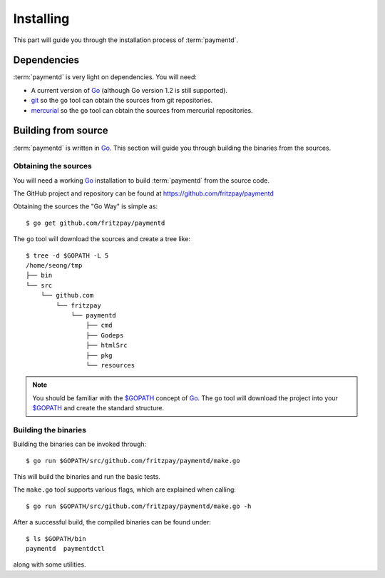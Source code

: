 Installing
==========

This part will guide you through the installation process of :term:`paymentd`.

Dependencies
------------

:term:`paymentd` is very light on dependencies. You will need:

* A current version of `Go`_ (although Go version 1.2 is still supported).
* `git`_ so the ``go`` tool can obtain the sources from git repositories.
* `mercurial`_ so the ``go`` tool can obtain the sources from mercurial repositories.

Building from source
--------------------

:term:`paymentd` is written in `Go`_. This section will guide you through building
the binaries from the sources.

*********************
Obtaining the sources
*********************

You will need a working `Go`_ installation to build :term:`paymentd` from the source
code.

The GitHub project and repository can be found at https://github.com/fritzpay/paymentd

Obtaining the sources the "Go Way" is simple as::

	$ go get github.com/fritzpay/paymentd

The ``go`` tool will download the sources and create a tree like::

	$ tree -d $GOPATH -L 5
	/home/seong/tmp
	├── bin
	└── src
	    └── github.com
	        └── fritzpay
	            └── paymentd
	                ├── cmd
	                ├── Godeps
	                ├── htmlSrc
	                ├── pkg
	                └── resources

.. note::

	You should be familiar with the `$GOPATH`_ concept of `Go`_. The ``go`` tool will
	download the project into your `$GOPATH`_ and create the standard structure.

*********************
Building the binaries
*********************

Building the binaries can be invoked through::

	$ go run $GOPATH/src/github.com/fritzpay/paymentd/make.go

This will build the binaries and run the basic tests.

The ``make.go`` tool supports various flags, which are explained when calling::

	$ go run $GOPATH/src/github.com/fritzpay/paymentd/make.go -h

After a successful build, the compiled binaries can be found under::

	$ ls $GOPATH/bin 
	paymentd  paymentdctl

along with some utilities.

.. links

.. _Go: http:/golang.org
.. _$GOPATH: https://golang.org/doc/code.html#GOPATH
.. _git: http://git-scm.com/
.. _mercurial: http://mercurial.selenic.com/
